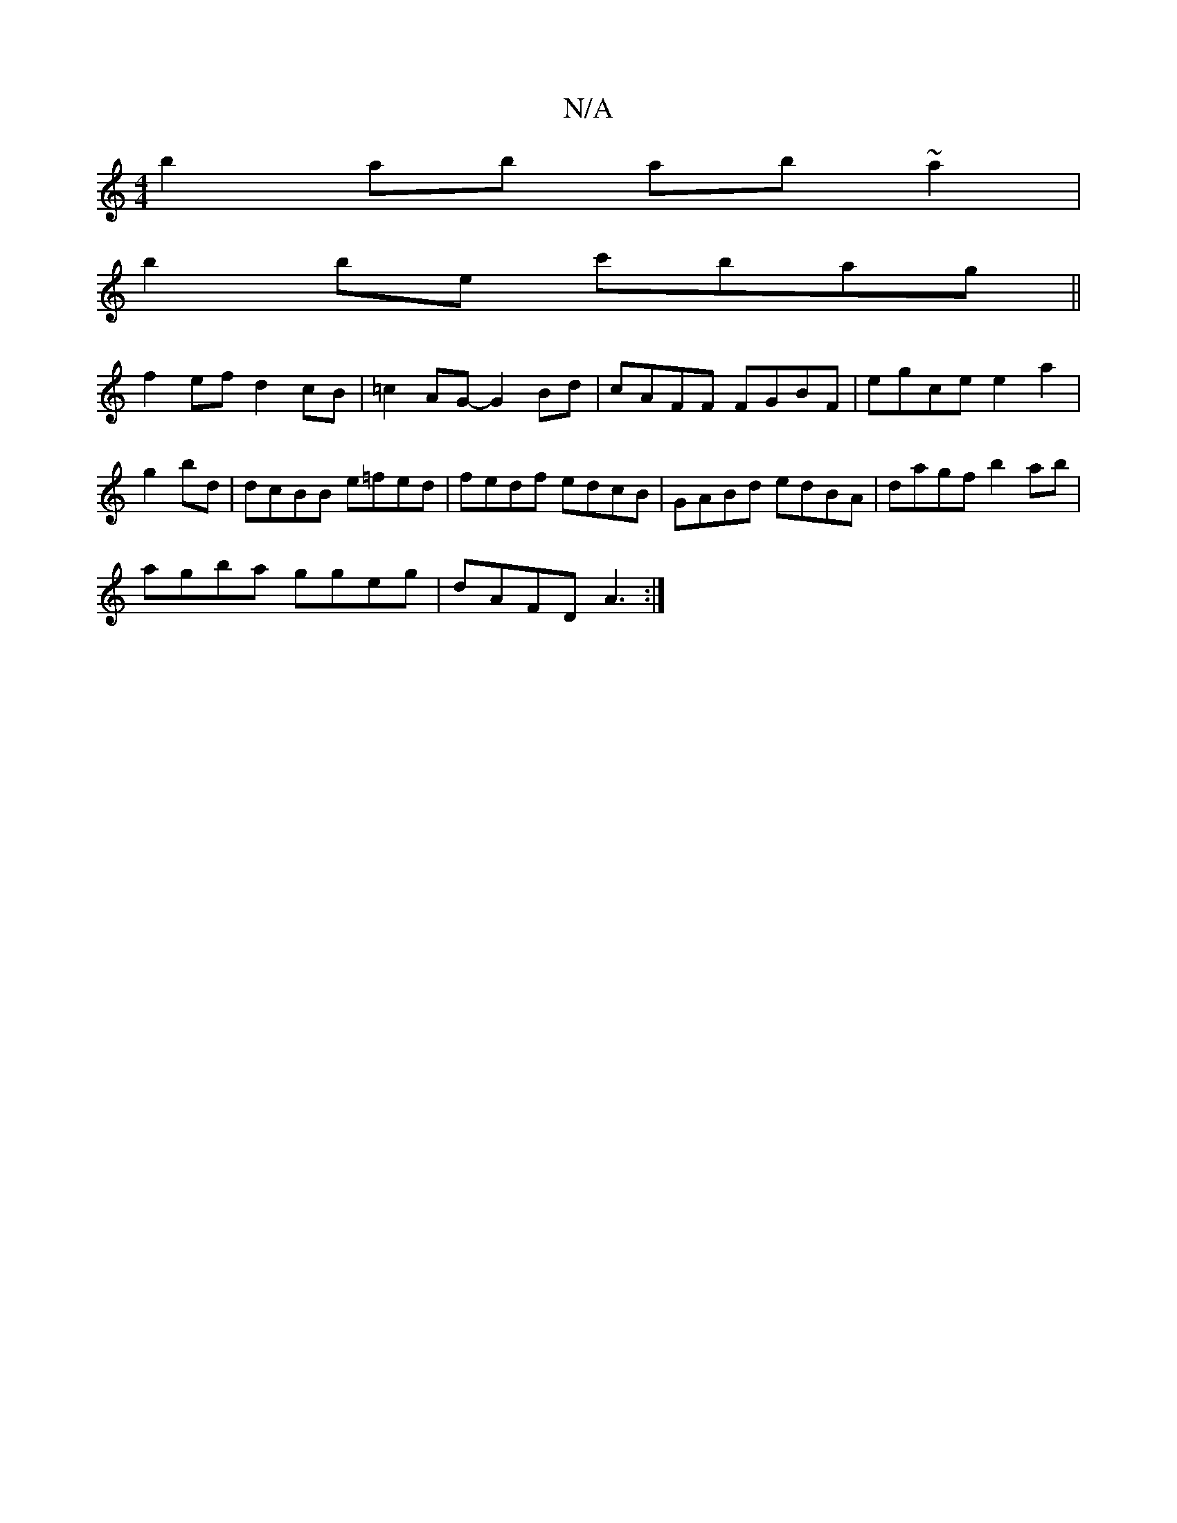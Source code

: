 X:1
T:N/A
M:4/4
R:N/A
K:Cmajor
2:|
b2ab ab~a2|
b2 be c'bag||
f2ef d2cB|=c2AG- G2 Bd|cAFF FGBF|egce e2a2|
g2bd|dcBB e=fed|fedf edcB|GABd edBA | dagf b2 ab |
agba ggeg | dAFD A3 :|

af M:7/8]|: | d4 A4 | B^GA>B A3 F|E2- EG AG ez|A2 c